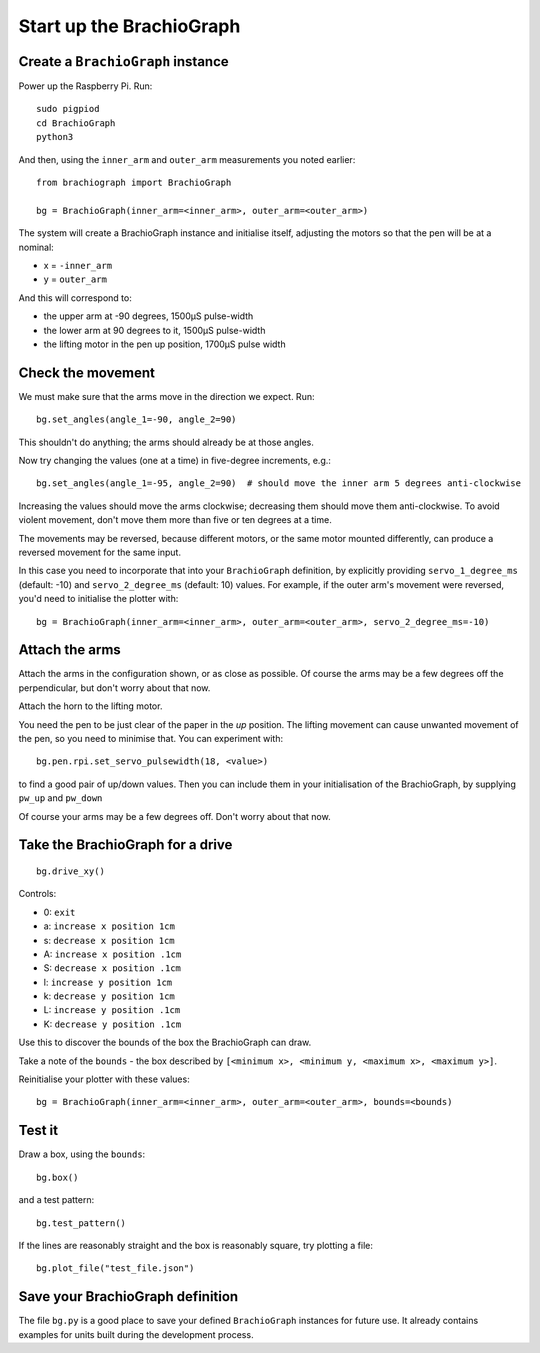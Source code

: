 .. _drive:

Start up the BrachioGraph
=========================

Create a ``BrachioGraph`` instance
----------------------------------

Power up the Raspberry Pi. Run::

    sudo pigpiod
    cd BrachioGraph
    python3

And then, using the ``inner_arm`` and ``outer_arm`` measurements you noted earlier::

    from brachiograph import BrachioGraph

    bg = BrachioGraph(inner_arm=<inner_arm>, outer_arm=<outer_arm>)

The system will create a BrachioGraph instance and initialise itself, adjusting the motors so that the pen will be at
a nominal:

* x = ``-inner_arm``
* y = ``outer_arm``

And this will correspond to:

* the upper arm at -90 degrees, 1500µS pulse-width
* the lower arm at 90 degrees to it, 1500µS pulse-width
* the lifting motor in the pen up position, 1700µS pulse width


.. _check-movement:

Check the movement
------------------

We must make sure that the arms move in the direction we expect. Run::

    bg.set_angles(angle_1=-90, angle_2=90)

This shouldn't do anything; the arms should already be at those angles.

Now try changing the values (one at a time) in five-degree increments, e.g.::

    bg.set_angles(angle_1=-95, angle_2=90)  # should move the inner arm 5 degrees anti-clockwise

Increasing the values should move the arms clockwise; decreasing them should move them anti-clockwise. To avoid violent
movement, don't move them more than five or ten degrees at a time.

The movements may be reversed, because different motors, or the same motor mounted differently, can produce a reversed
movement for the same input.

In this case you need to incorporate that into your ``BrachioGraph`` definition, by explicitly providing
``servo_1_degree_ms`` (default: -10) and ``servo_2_degree_ms`` (default: 10) values. For example, if the outer arm's
movement were reversed, you'd need to initialise the plotter with::

    bg = BrachioGraph(inner_arm=<inner_arm>, outer_arm=<outer_arm>, servo_2_degree_ms=-10)


Attach the arms
---------------

Attach the arms in the configuration shown, or as close as possible. Of course the arms may be a
few degrees off the perpendicular, but don't worry about that now.


.. image:: /images/starting-position.jpg
   :alt: 'Starting position'
   :class: 'main-visual'

Attach the horn to the lifting motor.

.. image:: /images/lifting-mechanism.jpg
   :alt: 'Pen-lifting mechanism'

You need the pen to be just clear of the paper in the *up* position. The lifting movement can cause
unwanted movement of the pen, so you need to minimise that. You can experiment with::

    bg.pen.rpi.set_servo_pulsewidth(18, <value>)

to find a good pair of up/down values. Then you can include them in your initialisation of the
BrachioGraph, by supplying ``pw_up`` and ``pw_down``

Of course your arms may be a few degrees off. Don't worry about that now.


Take the BrachioGraph for a drive
---------------------------------

::

    bg.drive_xy()

Controls:

* 0: ``exit``
* a: ``increase x position 1cm``
* s: ``decrease x position 1cm``
* A: ``increase x position .1cm``
* S: ``decrease x position .1cm``
* l: ``increase y position 1cm``
* k: ``decrease y position 1cm``
* L: ``increase y position .1cm``
* K: ``decrease y position .1cm``

Use this to discover the bounds of the box the BrachioGraph can draw.

Take a note of the ``bounds`` - the box described by ``[<minimum x>, <minimum y, <maximum x>, <maximum y>]``.

Reinitialise your plotter with these values::

    bg = BrachioGraph(inner_arm=<inner_arm>, outer_arm=<outer_arm>, bounds=<bounds)


.. _start-plotting:

Test it
-------

Draw a box, using the ``bounds``::

    bg.box()

and a test pattern::

    bg.test_pattern()

If the lines are reasonably straight and the box is reasonably square, try plotting a file::

    bg.plot_file("test_file.json")


Save your BrachioGraph definition
---------------------------------

The file ``bg.py`` is a good place to save your defined ``BrachioGraph`` instances  for future use. It
already contains examples for units built during the development process.
